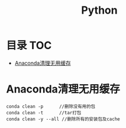 * 目录                                                                  :TOC:
- [[#anaconda清理无用缓存][Anaconda清理无用缓存]]

* Anaconda清理无用缓存
  #+begin_src anaconda
    conda clean -p      //删除没有用的包
    conda clean -t      //tar打包
    conda clean -y --all //删除所有的安装包及cache
  #+end_src
* Options                                                          :noexport:
  #+title: Python
